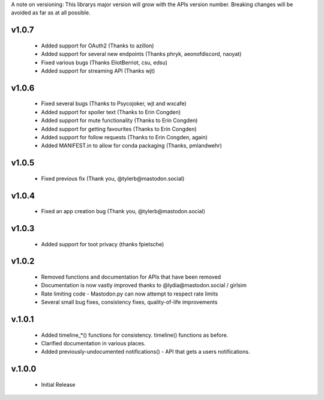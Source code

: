 A note on versioning: This librarys major version will grow with the APIs 
version number. Breaking changes will be avoided as far as at all possible.

v1.0.7
------
 * Added support for OAuth2 (Thanks to azillon)
 * Added support for several new endpoints (Thanks phryk, aeonofdiscord, naoyat)
 * Fixed various bugs (Thanks EliotBerriot, csu, edsu)
 * Added support for streaming API (Thanks wjt)

v1.0.6
------
 * Fixed several bugs (Thanks to Psycojoker, wjt and wxcafe)
 * Added support for spoiler text (Thanks to Erin Congden)
 * Added support for mute functionality (Thanks to Erin Congden)
 * Added support for getting favourites (Thanks to Erin Congden)
 * Added support for follow requests (Thanks to Erin Congden, again)
 * Added MANIFEST.in to allow for conda packaging (Thanks, pmlandwehr)

v1.0.5
------
 * Fixed previous fix (Thank you, @tylerb@mastodon.social)

v1.0.4
------
 * Fixed an app creation bug (Thank you, @tylerb@mastodon.social)

v1.0.3
------
  * Added support for toot privacy (thanks fpietsche)

v1.0.2
------
  * Removed functions and documentation for APIs that have been removed
  * Documentation is now vastly improved thanks to @lydia@mastodon.social / girlsim
  * Rate limiting code - Mastodon.py can now attempt to respect rate limits
  * Several small bug fixes, consistency fixes, quality-of-life improvements

v.1.0.1
-------
  * Added timeline_*() functions for consistency. timeline() functions as before.
  * Clarified documentation in various places.
  * Added previously-undocumented notifications() - API that gets a users notifications.
  
v.1.0.0
-------
 * Initial Release
